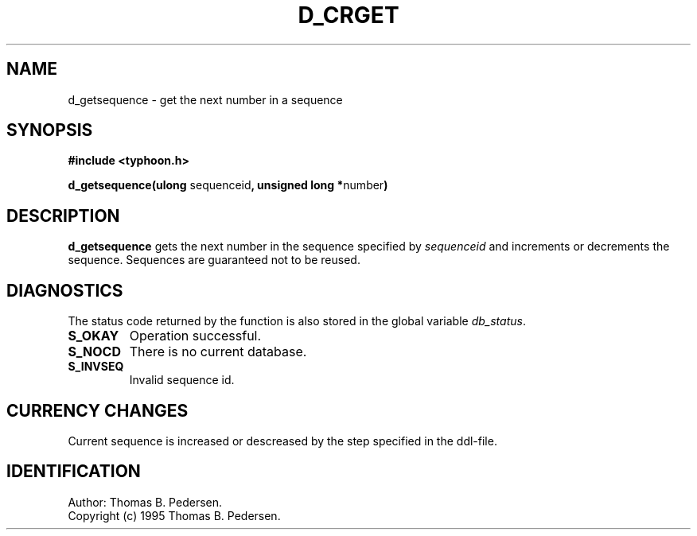 .de Id
.ds Rv \\$3
.ds Dt \\$4
.ds iD \\$3 \\$4 \\$5 \\$6 \\$7
..
.Id $Id: d_getsequence.3,v 1.1.1.1 1999/09/30 04:45:50 kaz Exp $
.ds r \s-1TYPHOON\s0
.if n .ds - \%--
.if t .ds - \(em
.TH D_CRGET 1 \*(Dt TYPHOON
.SH NAME
d_getsequence \- get the next number in a sequence
.SH SYNOPSIS
.B #include <typhoon.h>
.br

\fBd_getsequence(ulong \fPsequenceid\fB, unsigned long *\fPnumber\fB)
.SH DESCRIPTION
\fBd_getsequence\fP gets the next number in the sequence specified
by \fIsequenceid\fP and increments or decrements the sequence. Sequences
are guaranteed not to be reused.
.SH DIAGNOSTICS
The status code returned by the function is also stored in the global
variable \fIdb_status\fP.
.TP
.B S_OKAY
Operation successful.
.TP
.B S_NOCD
There is no current database.
.TP
.B S_INVSEQ
Invalid sequence id.
.SH CURRENCY CHANGES
Current sequence is increased or descreased by the step specified in the
ddl-file.
.SH IDENTIFICATION
Author: Thomas B. Pedersen.
.br
Copyright (c) 1995 Thomas B. Pedersen.

